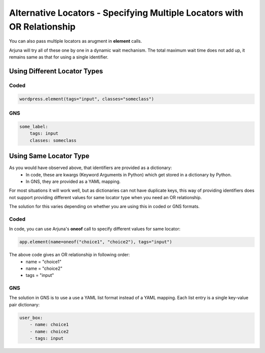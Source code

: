 .. _alt_loc:

**Alternative Locators** - Specifying Multiple Locators with **OR Relationship**
================================================================================

You can also pass multiple locators as arugment in **element** calls. 

Arjuna will try all of these one by one in a dynamic wait mechanism. The total maximum wait time does not add up, it remains same as that for using a single identifier.

Using **Different Locator Types**
---------------------------------

Coded
^^^^^

.. code-block:: python

   wordpress.element(tags="input", classes="someclass")

**GNS**
^^^^^^^

.. code-block:: yaml

    some_label:
        tags: input
        classes: someclass

Using **Same Locator Type**
---------------------------

As you would have observed above, that identifiers are provided as a dictionary:
    - In code, these are kwargs (Keyword Arguments in Python) which get stored in a dictionary by Python.
    - In GNS, they are provided as a YAML mapping.

For most situations it will work well, but as dictionaries can not have duplicate keys, this way of providing identifiers does not support providing different values for same locator type when you need an OR relationship.

The solution for this varies depending on whether you are using this in coded or GNS formats.

**Coded**
^^^^^^^^^

In code, you can use Arjuna's **oneof** call to specify different values for same locator:

.. code-block:: python

    app.element(name=oneof("choice1", "choice2"), tags="input")

The above code gives an OR relationship in following order:
    - name = "choice1"
    - name = "choice2"
    - tags = "input"

**GNS**
^^^^^^^

The solution in GNS is to use a use a YAML list format instead of a YAML mapping. Each list entry is a single key-value pair dictionary:

.. code-block:: yaml

    user_box:
        - name: choice1
        - name: choice2
        - tags: input